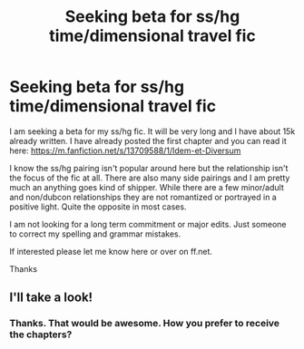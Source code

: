 #+TITLE: Seeking beta for ss/hg time/dimensional travel fic

* Seeking beta for ss/hg time/dimensional travel fic
:PROPERTIES:
:Author: IonaLicorish
:Score: 0
:DateUnix: 1602010213.0
:DateShort: 2020-Oct-06
:FlairText: Request
:END:
I am seeking a beta for my ss/hg fic. It will be very long and I have about 15k already written. I have already posted the first chapter and you can read it here: [[https://m.fanfiction.net/s/13709588/1/Idem-et-Diversum]]

I know the ss/hg pairing isn't popular around here but the relationship isn't the focus of the fic at all. There are also many side pairings and I am pretty much an anything goes kind of shipper. While there are a few minor/adult and non/dubcon relationships they are not romantized or portrayed in a positive light. Quite the opposite in most cases.

I am not looking for a long term commitment or major edits. Just someone to correct my spelling and grammar mistakes.

If interested please let me know here or over on ff.net.

Thanks


** I'll take a look!
:PROPERTIES:
:Author: megsthehuman
:Score: 1
:DateUnix: 1602360224.0
:DateShort: 2020-Oct-10
:END:

*** Thanks. That would be awesome. How you prefer to receive the chapters?
:PROPERTIES:
:Author: IonaLicorish
:Score: 1
:DateUnix: 1602477552.0
:DateShort: 2020-Oct-12
:END:
